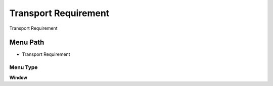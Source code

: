 
.. _functional-guide/menu/menu-transport-requirement:

=====================
Transport Requirement
=====================

Transport Requirement

Menu Path
=========


* Transport Requirement

Menu Type
---------
\ **Window**\ 


.. seealso::
    :ref:`functional-guide/window/window-transport-requirement`
